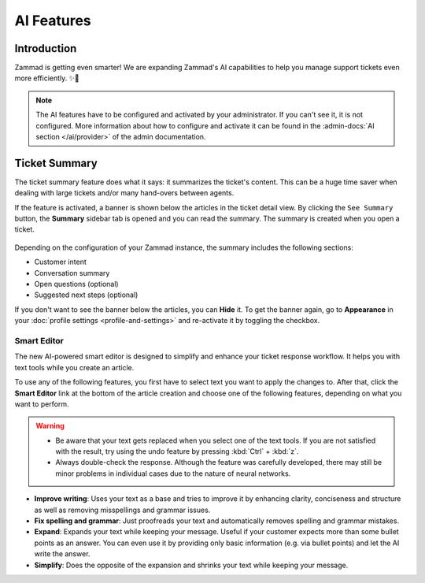 AI Features
===========

Introduction
------------

Zammad is getting even smarter! We are expanding Zammad's AI capabilities to
help you manage support tickets even more efficiently. ✨🚀

.. note:: The AI features have to be configured and activated by your
   administrator. If you can't see it, it is not configured. More information
   about how to configure and activate it can be found in the
   :admin-docs:`AI section </ai/provider>` of the admin documentation.

Ticket Summary
--------------

The ticket summary feature does what it says: it summarizes the ticket's
content. This can be a huge time saver when dealing with large tickets and/or
many hand-overs between agents.

If the feature is activated, a banner is shown below the articles in the ticket
detail view. By clicking the ``See Summary`` button, the **Summary** sidebar
tab is opened and you can read the summary. The summary is created when you
open a ticket.

.. figure:: /images/extras/ai/ticket-summary.png
   :alt: Screenshot shows Zammad's ticket detail view with highlighted ticket summary banner and summary sidebar

Depending on the configuration of your Zammad instance, the summary includes
the following sections:

- Customer intent
- Conversation summary
- Open questions (optional)
- Suggested next steps (optional)

If you don't want to see the banner below the articles, you can **Hide** it. To
get the banner again, go to **Appearance** in your
:doc:`profile settings <profile-and-settings>` and re-activate it by toggling the
checkbox.

Smart Editor
^^^^^^^^^^^^

The new AI-powered smart editor is designed to simplify and enhance your ticket
response workflow. It helps you with text tools while you create an article.

To use any of the following features, you first have to select text you want to
apply the changes to. After that, click the **Smart Editor** link at the bottom
of the article creation and choose one of the following features, depending on
what you want to perform.

.. figure:: /images/extras/ai/reply-elaboration-tools.png
   :alt: Screenshots shows highlighted article reply elaboration tools
   :scale: 80%
   :align: center

.. warning::
   - Be aware that your text gets replaced when you select one
     of the text tools. If you are not satisfied with the result, try using
     the undo feature by pressing :kbd:`Ctrl` + :kbd:`z`.
   - Always double-check the response. Although the feature was carefully
     developed, there may still be minor problems in individual cases due to
     the nature of neural networks.

- **Improve writing**: Uses your text as a base and tries to improve it by
  enhancing clarity, conciseness and structure as well as removing misspellings
  and grammar issues.
- **Fix spelling and grammar**: Just proofreads your text and automatically
  removes spelling and grammar mistakes.
- **Expand**: Expands your text while keeping your message. Useful if your
  customer expects more than some bullet points as an answer. You can even use
  it by providing only basic information (e.g. via bullet points) and let the
  AI write the answer.
- **Simplify**: Does the opposite of the expansion and shrinks your text while
  keeping your message.
